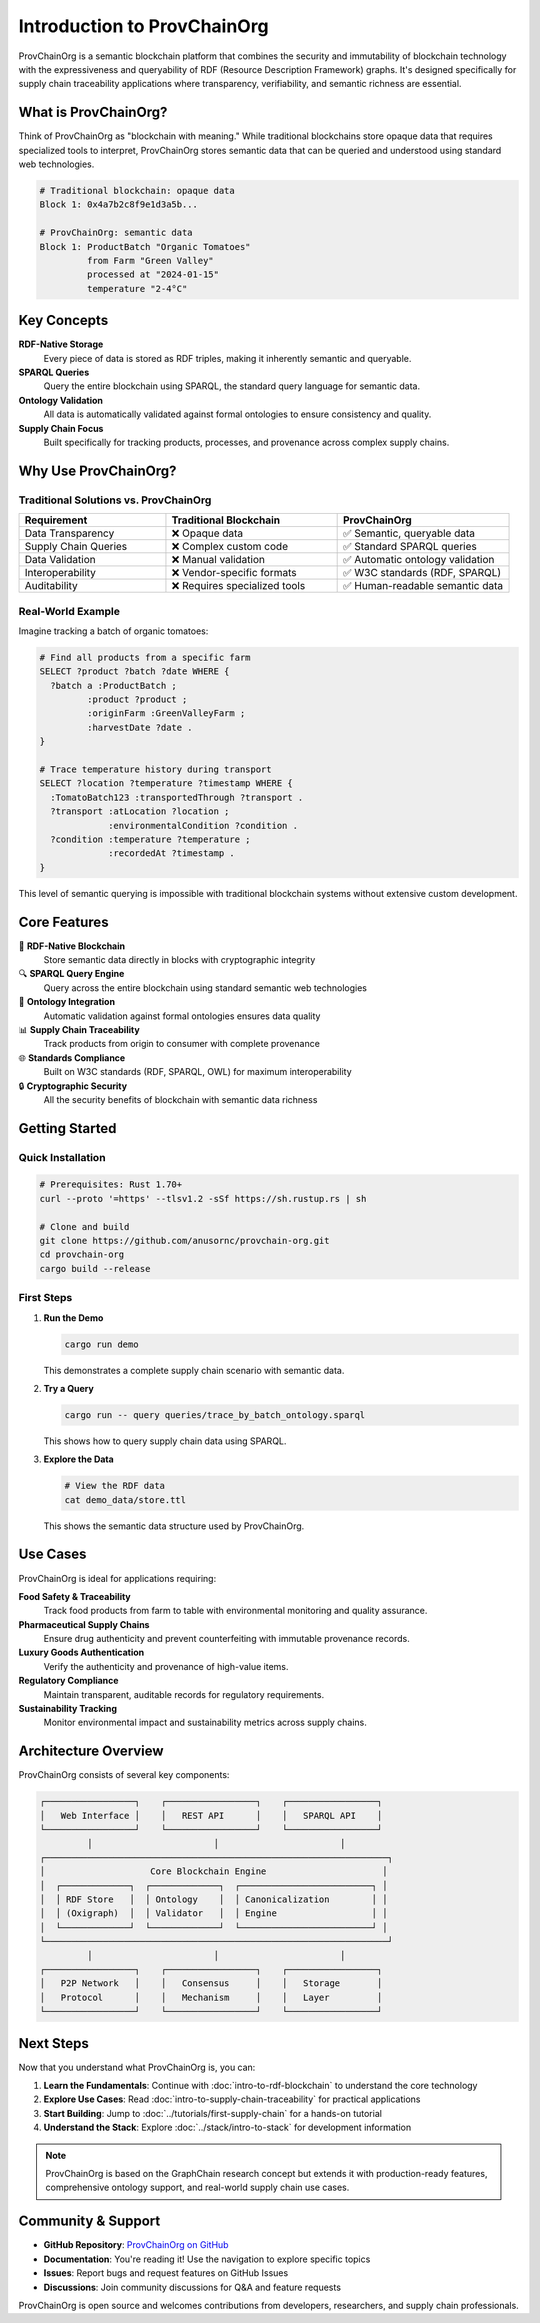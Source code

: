Introduction to ProvChainOrg
============================

ProvChainOrg is a semantic blockchain platform that combines the security and immutability of blockchain technology with the expressiveness and queryability of RDF (Resource Description Framework) graphs. It's designed specifically for supply chain traceability applications where transparency, verifiability, and semantic richness are essential.

What is ProvChainOrg?
---------------------

Think of ProvChainOrg as "blockchain with meaning." While traditional blockchains store opaque data that requires specialized tools to interpret, ProvChainOrg stores semantic data that can be queried and understood using standard web technologies.

.. code-block:: bash

   # Traditional blockchain: opaque data
   Block 1: 0x4a7b2c8f9e1d3a5b...
   
   # ProvChainOrg: semantic data
   Block 1: ProductBatch "Organic Tomatoes" 
            from Farm "Green Valley"
            processed at "2024-01-15"
            temperature "2-4°C"

Key Concepts
------------

**RDF-Native Storage**
   Every piece of data is stored as RDF triples, making it inherently semantic and queryable.

**SPARQL Queries**
   Query the entire blockchain using SPARQL, the standard query language for semantic data.

**Ontology Validation**
   All data is automatically validated against formal ontologies to ensure consistency and quality.

**Supply Chain Focus**
   Built specifically for tracking products, processes, and provenance across complex supply chains.

Why Use ProvChainOrg?
---------------------

Traditional Solutions vs. ProvChainOrg
~~~~~~~~~~~~~~~~~~~~~~~~~~~~~~~~~~~~~~~

.. list-table::
   :header-rows: 1
   :widths: 30 35 35

   * - Requirement
     - Traditional Blockchain
     - ProvChainOrg
   * - Data Transparency
     - ❌ Opaque data
     - ✅ Semantic, queryable data
   * - Supply Chain Queries
     - ❌ Complex custom code
     - ✅ Standard SPARQL queries
   * - Data Validation
     - ❌ Manual validation
     - ✅ Automatic ontology validation
   * - Interoperability
     - ❌ Vendor-specific formats
     - ✅ W3C standards (RDF, SPARQL)
   * - Auditability
     - ❌ Requires specialized tools
     - ✅ Human-readable semantic data

Real-World Example
~~~~~~~~~~~~~~~~~~

Imagine tracking a batch of organic tomatoes:

.. code-block:: sparql

   # Find all products from a specific farm
   SELECT ?product ?batch ?date WHERE {
     ?batch a :ProductBatch ;
            :product ?product ;
            :originFarm :GreenValleyFarm ;
            :harvestDate ?date .
   }

   # Trace temperature history during transport
   SELECT ?location ?temperature ?timestamp WHERE {
     :TomatoBatch123 :transportedThrough ?transport .
     ?transport :atLocation ?location ;
                :environmentalCondition ?condition .
     ?condition :temperature ?temperature ;
                :recordedAt ?timestamp .
   }

This level of semantic querying is impossible with traditional blockchain systems without extensive custom development.

Core Features
-------------

🔗 **RDF-Native Blockchain**
   Store semantic data directly in blocks with cryptographic integrity

🔍 **SPARQL Query Engine**
   Query across the entire blockchain using standard semantic web technologies

🧠 **Ontology Integration**
   Automatic validation against formal ontologies ensures data quality

📊 **Supply Chain Traceability**
   Track products from origin to consumer with complete provenance

🌐 **Standards Compliance**
   Built on W3C standards (RDF, SPARQL, OWL) for maximum interoperability

🔒 **Cryptographic Security**
   All the security benefits of blockchain with semantic data richness

Getting Started
---------------

Quick Installation
~~~~~~~~~~~~~~~~~~

.. code-block:: bash

   # Prerequisites: Rust 1.70+
   curl --proto '=https' --tlsv1.2 -sSf https://sh.rustup.rs | sh

   # Clone and build
   git clone https://github.com/anusornc/provchain-org.git
   cd provchain-org
   cargo build --release

First Steps
~~~~~~~~~~~

1. **Run the Demo**

   .. code-block:: bash

      cargo run demo

   This demonstrates a complete supply chain scenario with semantic data.

2. **Try a Query**

   .. code-block:: bash

      cargo run -- query queries/trace_by_batch_ontology.sparql

   This shows how to query supply chain data using SPARQL.

3. **Explore the Data**

   .. code-block:: bash

      # View the RDF data
      cat demo_data/store.ttl

   This shows the semantic data structure used by ProvChainOrg.

Use Cases
---------

ProvChainOrg is ideal for applications requiring:

**Food Safety & Traceability**
   Track food products from farm to table with environmental monitoring and quality assurance.

**Pharmaceutical Supply Chains**
   Ensure drug authenticity and prevent counterfeiting with immutable provenance records.

**Luxury Goods Authentication**
   Verify the authenticity and provenance of high-value items.

**Regulatory Compliance**
   Maintain transparent, auditable records for regulatory requirements.

**Sustainability Tracking**
   Monitor environmental impact and sustainability metrics across supply chains.

Architecture Overview
---------------------

ProvChainOrg consists of several key components:

.. code-block:: text

   ┌─────────────────┐    ┌─────────────────┐    ┌─────────────────┐
   │   Web Interface │    │   REST API      │    │   SPARQL API    │
   └─────────────────┘    └─────────────────┘    └─────────────────┘
            │                       │                       │
   ┌─────────────────────────────────────────────────────────────────┐
   │                    Core Blockchain Engine                      │
   │  ┌─────────────┐  ┌─────────────┐  ┌─────────────────────────┐ │
   │  │ RDF Store   │  │ Ontology    │  │ Canonicalization        │ │
   │  │ (Oxigraph)  │  │ Validator   │  │ Engine                  │ │
   │  └─────────────┘  └─────────────┘  └─────────────────────────┘ │
   └─────────────────────────────────────────────────────────────────┘
            │                       │                       │
   ┌─────────────────┐    ┌─────────────────┐    ┌─────────────────┐
   │   P2P Network   │    │   Consensus     │    │   Storage       │
   │   Protocol      │    │   Mechanism     │    │   Layer         │
   └─────────────────┘    └─────────────────┘    └─────────────────┘

Next Steps
----------

Now that you understand what ProvChainOrg is, you can:

1. **Learn the Fundamentals**: Continue with :doc:`intro-to-rdf-blockchain` to understand the core technology
2. **Explore Use Cases**: Read :doc:`intro-to-supply-chain-traceability` for practical applications
3. **Start Building**: Jump to :doc:`../tutorials/first-supply-chain` for a hands-on tutorial
4. **Understand the Stack**: Explore :doc:`../stack/intro-to-stack` for development information

.. note::
   ProvChainOrg is based on the GraphChain research concept but extends it with production-ready features, comprehensive ontology support, and real-world supply chain use cases.

Community & Support
--------------------

- **GitHub Repository**: `ProvChainOrg on GitHub <https://github.com/anusornc/provchain-org>`_
- **Documentation**: You're reading it! Use the navigation to explore specific topics
- **Issues**: Report bugs and request features on GitHub Issues
- **Discussions**: Join community discussions for Q&A and feature requests

ProvChainOrg is open source and welcomes contributions from developers, researchers, and supply chain professionals.

